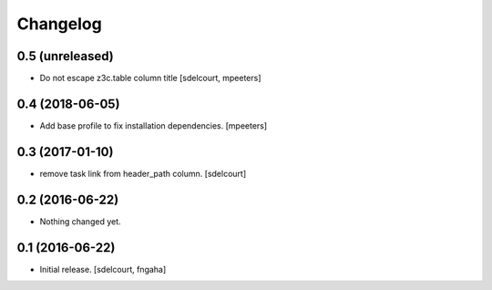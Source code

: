 Changelog
=========


0.5 (unreleased)
----------------

- Do not escape z3c.table column title
  [sdelcourt, mpeeters]


0.4 (2018-06-05)
----------------

- Add base profile to fix installation dependencies.
  [mpeeters]


0.3 (2017-01-10)
----------------

- remove task link from header_path column.
  [sdelcourt]


0.2 (2016-06-22)
----------------

- Nothing changed yet.


0.1 (2016-06-22)
----------------

- Initial release.
  [sdelcourt, fngaha]

